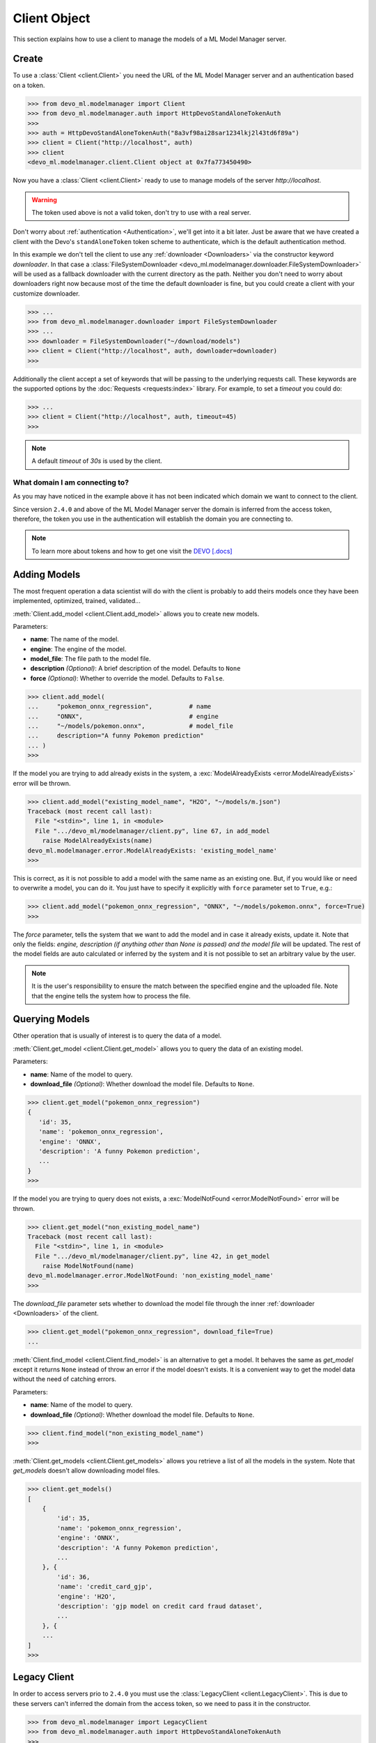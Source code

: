 Client Object
=============

.. module:: devo_ml.modelmanager

This section explains how to use a client to manage the models of a ML Model
Manager server.


Create
------

To use a :class:`Client <client.Client>` you need the URL of the
ML Model Manager server and an authentication based on a token.

.. code-block::

    >>> from devo_ml.modelmanager import Client
    >>> from devo_ml.modelmanager.auth import HttpDevoStandAloneTokenAuth
    >>>
    >>> auth = HttpDevoStandAloneTokenAuth("8a3vf98ai28sar1234lkj2l43td6f89a")
    >>> client = Client("http://localhost", auth)
    >>> client
    <devo_ml.modelmanager.client.Client object at 0x7fa773450490>

Now you have a :class:`Client <client.Client>` ready to use to manage models
of the server `http://localhost`.

.. warning::

    The token used above is not a valid token, don't try to use with a real
    server.

Don't worry about :ref:`authentication <Authentication>`, we'll get into it a
bit later. Just be aware that we have created a client with the Devo's
``standAloneToken`` token scheme to authenticate, which is the default
authentication method.

In this example we don't tell the client to use any
:ref:`downloader <Downloaders>` via the constructor keyword `downloader`. In
that case a
:class:`FileSystemDownloader <devo_ml.modelmanager.downloader.FileSystemDownloader>`
will be used as a fallback downloader with the current directory as the path.
Neither you don't need to worry about downloaders right now because most of the
time the default downloader is fine, but you could create a client with your
customize downloader.

.. code-block::

    >>> ...
    >>> from devo_ml.modelmanager.downloader import FileSystemDownloader
    >>> ...
    >>> downloader = FileSystemDownloader("~/download/models")
    >>> client = Client("http://localhost", auth, downloader=downloader)
    >>>

Additionally the client accept a set of keywords that will be passing to the
underlying requests call. These keywords are the supported options by the
:doc:`Requests <requests:index>` library. For example, to set a `timeout`
you could do:

.. code-block::

    >>> ...
    >>> client = Client("http://localhost", auth, timeout=45)
    >>>

.. note::

    A default `timeout` of `30s` is used by the client.

What domain I am connecting to?
^^^^^^^^^^^^^^^^^^^^^^^^^^^^^^^

As you may have noticed in the example above it has not been indicated which
domain we want to connect to the client.

Since version ``2.4.0`` and above of the ML Model Manager server the domain
is inferred from the access token, therefore, the token you use in the
authentication will establish the domain you are connecting to.

.. note::

    To learn more about tokens and how to get one visit the
    `DEVO [.docs] <https://docs.devo.com/space/latest/94763821/Authentication+tokens>`_


Adding Models
-------------

The most frequent operation a data scientist will do with the client is
probably to add theirs models once they have been implemented, optimized,
trained, validated...

:meth:`Client.add_model <client.Client.add_model>` allows you to create new
models.

Parameters:

* **name**: The name of the model.
* **engine**: The engine of the model.
* **model_file**: The file path to the model file.
* **description** *(Optional)*: A brief description of the model. Defaults to ``None``
* **force** *(Optional)*: Whether to override the model. Defaults to ``False``.

.. code-block::

    >>> client.add_model(
    ...     "pokemon_onnx_regression",          # name
    ...     "ONNX",                             # engine
    ...     "~/models/pokemon.onnx",            # model_file
    ...     description="A funny Pokemon prediction"
    ... )
    >>>

If the model you are trying to add already exists in the system, a
:exc:`ModelAlreadyExists <error.ModelAlreadyExists>` error will be thrown.

.. code-block::

    >>> client.add_model("existing_model_name", "H2O", "~/models/m.json")
    Traceback (most recent call last):
      File "<stdin>", line 1, in <module>
      File ".../devo_ml/modelmanager/client.py", line 67, in add_model
        raise ModelAlreadyExists(name)
    devo_ml.modelmanager.error.ModelAlreadyExists: 'existing_model_name'
    >>>

This is correct, as it is not possible to add a model with the same name as an
existing one. But, if you would like or need to overwrite a model, you can do it.
You just have to specify it explicitly with ``force`` parameter set to ``True``,
e.g.:

.. code-block::

    >>> client.add_model("pokemon_onnx_regression", "ONNX", "~/models/pokemon.onnx", force=True)
    >>>

The `force` parameter, tells the system that we want to add the model and in
case it already exists, update it. Note that only the fields: `engine,
description (if anything other than None is passed) and the model file` will be
updated. The rest of the model fields are auto calculated or inferred by the
system and it is not possible to set an arbitrary value by the user.

.. note::

    It is the user's responsibility to ensure the match between the specified
    engine and the uploaded file. Note that the engine tells the system how to
    process the file.


Querying Models
---------------

Other operation that is usually of interest is to query the data of a model.

:meth:`Client.get_model <client.Client.get_model>` allows you to query the data
of an existing model.

Parameters:

* **name**: Name of the model to query.
* **download_file** *(Optional)*: Whether download the model file. Defaults to ``None``.

.. code-block::

    >>> client.get_model("pokemon_onnx_regression")
    {
       'id': 35,
       'name': 'pokemon_onnx_regression',
       'engine': 'ONNX',
       'description': 'A funny Pokemon prediction',
       ...
    }
    >>>

If the model you are trying to query does not exists, a
:exc:`ModelNotFound <error.ModelNotFound>` error will be thrown.

.. code-block::

    >>> client.get_model("non_existing_model_name")
    Traceback (most recent call last):
      File "<stdin>", line 1, in <module>
      File ".../devo_ml/modelmanager/client.py", line 42, in get_model
        raise ModelNotFound(name)
    devo_ml.modelmanager.error.ModelNotFound: 'non_existing_model_name'
    >>>

The `download_file` parameter sets whether to download the model file through
the inner :ref:`downloader <Downloaders>` of the client.

.. code-block::

    >>> client.get_model("pokemon_onnx_regression", download_file=True)
    ...

:meth:`Client.find_model <client.Client.find_model>` is an alternative to get a
model. It behaves the same as `get_model` except it returns ``None`` instead of
throw an error if the model doesn't exists. It is a convenient way to get the
model data without the need of catching errors.

Parameters:

* **name**: Name of the model to query.
* **download_file** *(Optional)*: Whether download the model file. Defaults to ``None``.

.. code-block::

    >>> client.find_model("non_existing_model_name")
    >>>


:meth:`Client.get_models <client.Client.get_models>` allows you retrieve a list
of all the models in the system. Note that `get_models` doesn't allow
downloading model files.

.. code-block::

    >>> client.get_models()
    [
        {
            'id': 35,
            'name': 'pokemon_onnx_regression',
            'engine': 'ONNX',
            'description': 'A funny Pokemon prediction',
            ...
        }, {
            'id': 36,
            'name': 'credit_card_gjp',
            'engine': 'H2O',
            'description': 'gjp model on credit card fraud dataset',
            ...
        }, {
        ...
    ]
    >>>


Legacy Client
-------------

In order to access servers prio to ``2.4.0`` you must use the
:class:`LegacyClient <client.LegacyClient>`. This is due to these servers can't
inferred the domain from the access token, so we need to pass it in the
constructor.

.. code-block::

    >>> from devo_ml.modelmanager import LegacyClient
    >>> from devo_ml.modelmanager.auth import HttpDevoStandAloneTokenAuth
    >>>
    >>> auth = HttpDevoStandAloneTokenAuth("8a3vf98ai28sar1234lkj2l43td6f89a")
    >>> client = LegacyClient("http://localhost", "self", auth)
    >>> client
    <devo_ml.modelmanager.client.LegacyClient object at 0x7fa773450490>

Note that we are connecting the client to the domain ``self`` not matter the
domain referred by the token.

All explained for the :class:`Client <client.Client>` is applicable to the
:class:`LegacyClient <client.LegacyClient>`, both expose the same interface to
the user in order to adding and querying models.

How do I know which client to use?
^^^^^^^^^^^^^^^^^^^^^^^^^^^^^^^^^^

If you are not sure which client to use you can start by using the
:class:`Client <client.Client>` and verify that you can get the models without
errors. If a :exc:`ModelManagerError[404] <error.ModelManagerError>` is thrown
it means that the server doesn't support the endpoints accessed by the client
and you need to use the :class:`LegacyClient <client.LegacyClient>` passing in the
target domain.

.. code-block::

    >>> from devo_ml.modelmanager import Client
    >>> from devo_ml.modelmanager.auth import HttpDevoStandAloneTokenAuth
    >>>
    >>> auth = HttpDevoStandAloneTokenAuth("8a3vf98ai28sar1234lkj2l43td6f89a")
    >>> client = Client("http://localhost", auth)
    >>> client.get_models()
    Traceback (most recent call last):
      File "<stdin>", line 1, in <module>
      File ".../devo_ml/modelmanager/client.py", line 34, in get_models
        return self.api.get(self.endpoints.models())
      File ".../devo_ml/modelmanager/api.py", line 89, in __call__
        validate_or_raise_error(response.status_code, decoded_response)
      File ".../devo_ml/modelmanager/api.py", line 40, in validate_or_raise_error
        raise ModelManagerError.from_code(
    devo_ml.modelmanager.error.ModelManagerError: 404: HTTP 404 Not Found
    >>>


Factories
---------

To simplify the creation of clients, the library provides functions that allow
you to create clients with the most commonly used configurations in a single
step.

Create Client From Token
^^^^^^^^^^^^^^^^^^^^^^^^

This factory
:func:`create_client_from_token <client_factory.create_client_from_token>`
allows you to create a ready to use :class:`Client <client.Client>` when you
have a valid access token.

Instead of this:

.. code-block::

    >>> from devo_ml.modelmanager import Client
    >>> from devo_ml.modelmanager.auth import HttpDevoStandAloneTokenAuth
    >>>
    >>> auth = HttpDevoStandAloneTokenAuth("8a3vf98ai28sar1234lkj2l43td6f89a")
    >>> client = Client("http://localhost", auth)

You could do a cleaner one line code:

.. code-block::

    >>> from devo_ml.modelmanager import create_client_from_token

    >>> client = create_client_from_token("http://localhost", "8a3vf98ai28sar1234lkj2l43td6f89a")

This creates a :class:`Client <client.Client>` to `http://localhost` with Devo's
``standAloneToken`` token authentication.

You can set the type of authentication to use in the parameter `auth_type`.

* ``standalone`` to use :class:`HttpDevoStandAloneTokenAuth <auth.HttpDevoStandAloneTokenAuth>` *(default)*.
* ``bearer`` to use :class:`HttpDevoBearerTokenAuth <auth.HttpDevoBearerTokenAuth>`.

.. note::

    You can use constants rather than literals; :const:`auth.STANDALONE` or
    :const:`auth.BEARER`.

The `download_path` parameter allows you to setup the client downloader, but
note that you cannot use your own downloaders when creating clients with the
factory. A :class:`FileSystemDownloader <downloader.FileSystemDownloader>`
is used as the downloader.

You can also use keywords to tune the underlying request.

.. code-block::

    >>> from devo_ml.modelmanager.auth import BEARER
    >>> from devo_ml.modelmanager import create_client_from_token

    >>> client = create_client_from_token(
    ...     "https://testing_url",                  # url
    ...     "8a3vf98ai28sar1234lkj2l43td6f89a",     # token
    ...     auth_type=BEARER,
    ...     download_path="~/models",
    ...     timeout=45
    ... )

Create Client From Profile
^^^^^^^^^^^^^^^^^^^^^^^^^^^^

This factory
:func:`create_client_from_profile <client_factory.create_client_from_profile>`
allows you to setup several client configurations in one place and instantiate
one of those easily. It is useful when you have for example many environments
you want to access.

.. code-block::

    >>> from devo_ml.modelmanager import create_client_from_profile

    >>> client = create_client_from_profile("testing", path="profiles.ini")

In this case we are telling the factory to create a :class:`Client <client.Client>`
based on the profile `testing` located in the file `profiles.ini` of the current
directory.

The parameter `path` not only accepts file names, it could be; a file name e.g.
`profiles.ini`, a file path e.g. `~/ml/config/profiles.ini` or a path e.g:
`~/ml/config`. Whatever the value is, the factory knows how to deal with it.

If you noticed, the parameter `path` is optional, so how does the factory know
where to look for a profile file if the path is not provided?. This is thanks
to the predefined set of paths where to look for the file.

The factory has two predefined paths where to look for a profile file;
the current directory and the user's home directory. It also adds the path
provided, if any. So the sequence of directories to look for a profile file is:

    * `path` if provided.
    * current directory, ``.``.
    * user's home directory, ``/home/<user>/``.

If `path` referrer a file name it will search for that file in every directory
of the set of paths, otherwise if it it referrer a path it perform the same
process using `modelmanager.ini` as a file name. In this way you could just
create a file `modelmanager.ini` with your profiles, place it in the current
directory or in your home directory and create a client without the param
`path`. You can also use keywords to tune the underlying request.

.. code-block::

    >>> from devo_ml.modelmanager import create_client_from_profile

    >>> client = create_client_from_profile("testing", timeout=45)

What are the profile files like?
~~~~~~~~~~~~~~~~~~~~~~~~~~~~~~~~

Profiles files are INI files compatible with the built-int Python
:doc:`ConfigParser <python:library/configparser>` module, capable of parsing
a kind of `Microsoft Windows INI` files. Let's see an example.

.. code-block:: ini

    [dev]
    url = https://dev_url
    token = 8a3vf98ai28sar1234lkj2l43td6f89a
    auth_type = standalone
    download_path = ~/models

    [testing]
    url = https://testing_url
    token = 26ab4c69f641bd3622a3b59bc09f781c
    auth_type = standalone
    download_path = ~/models

We have defined two profiles: `dev` and `testing`. Each of them have a set of
allowed attributes:

    * **url**: The URL of the server.
    * **token**: The access token to authenticate.
    * **auth_type** *(Optional)*: The auth type; ``standalone`` or ``bearer``. Defaults to ``standalone``.
    * | **download_path** *(Optional)*: The path to download model files. Fallback
        in the default downloader if is not provided.

You can setup as many profiles as you want as they are referrer by name.

The `download_path` profile attribute allows you to setup the client downloader,
but note that you cannot use your own downloaders when creating clients with the
factory. A :class:`FileSystemDownloader <downloader.FileSystemDownloader>`
is used as the downloader.

.. warning::

    Note the lack of quotes surrounding the values. Putting them will be an
    error or unwanted values.

.. note::

    You can use ``:`` instead of ``=`` as attribute `key-value` separator,
    they are interchangeable.
